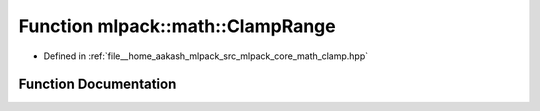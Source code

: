 .. _exhale_function_namespacemlpack_1_1math_1a0fa7f378ef122a2fc2b82009b436cdeb:

Function mlpack::math::ClampRange
=================================

- Defined in :ref:`file__home_aakash_mlpack_src_mlpack_core_math_clamp.hpp`


Function Documentation
----------------------


.. doxygenfunction:: mlpack::math::ClampRange(double, const double, const double)
